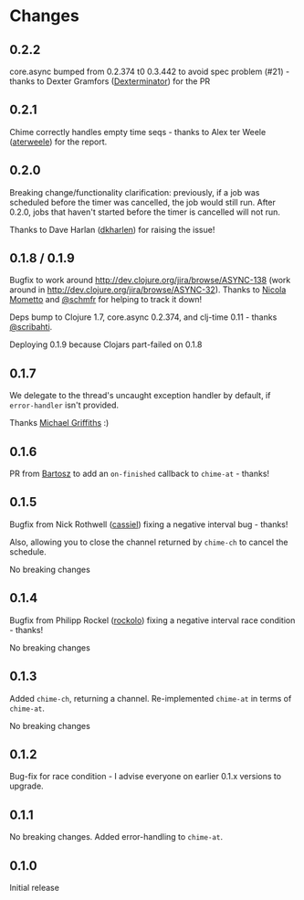 * Changes
** 0.2.2
core.async bumped from 0.2.374 t0 0.3.442 to avoid spec problem (#21) - thanks
to Dexter Gramfors ([[https://github.com/Dexterminator][Dexterminator]]) for the PR

** 0.2.1
Chime correctly handles empty time seqs - thanks to Alex ter Weele ([[https://github.com/aterweele][aterweele]])
for the report.

** 0.2.0

Breaking change/functionality clarification: previously, if a job was scheduled
before the timer was cancelled, the job would still run. After 0.2.0, jobs that
haven't started before the timer is cancelled will not run.

Thanks to Dave Harlan ([[https://github.com/dkharlan][dkharlen]]) for raising the issue!

** 0.1.8 / 0.1.9

Bugfix to work around http://dev.clojure.org/jira/browse/ASYNC-138
(work around in http://dev.clojure.org/jira/browse/ASYNC-32). Thanks
to [[https://github.com/bronsa][Nicola Mometto]] and [[https://github.com/schmfr][@schmfr]] for helping to track it down!

Deps bump to Clojure 1.7, core.async 0.2.374, and clj-time 0.11 -
thanks [[https://github.com/scribahti][@scribahti]].

Deploying 0.1.9 because Clojars part-failed on 0.1.8

** 0.1.7

We delegate to the thread's uncaught exception handler by default, if
~error-handler~ isn't provided.

Thanks [[https://github.com/cichli][Michael Griffiths]] :)

** 0.1.6

PR from [[https://github.com/BartAdv][Bartosz]] to add an =on-finished= callback to =chime-at= -
thanks!

** 0.1.5

Bugfix from Nick Rothwell ([[https://github.com/cassiel][cassiel]]) fixing a negative interval bug -
thanks!

Also, allowing you to close the channel returned by =chime-ch= to
cancel the schedule.

No breaking changes

** 0.1.4

Bugfix from Philipp Rockel ([[https://github.com/rockolo][rockolo]]) fixing a negative interval race
condition - thanks!

No breaking changes

** 0.1.3

Added =chime-ch=, returning a channel. Re-implemented =chime-at= in
terms of =chime-at=.

No breaking changes

** 0.1.2

Bug-fix for race condition - I advise everyone on earlier 0.1.x
versions to upgrade.

** 0.1.1

No breaking changes. Added error-handling to =chime-at=.

** 0.1.0

Initial release
